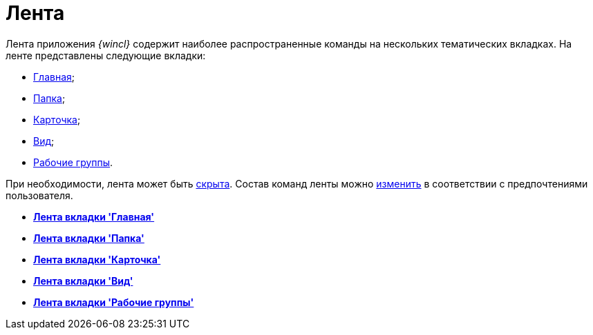 = Лента

Лента приложения _{wincl}_ содержит наиболее распространенные команды на нескольких тематических вкладках. На ленте представлены следующие вкладки:

* xref:Interface_ribbon_main.adoc[Главная];
* xref:Interface_ribbon_folder.adoc[Папка];
* xref:Interface_ribbon_card.adoc[Карточка];
* xref:Interface_ribbon_view.adoc[Вид];
* xref:Interface_ribbon_work_groups.adoc[Рабочие группы].

При необходимости, лента может быть xref:Ribbon_hide.adoc[скрыта]. Состав команд ленты можно xref:Navigator_settings_ribbon.adoc[изменить] в соответствии с предпочтениями пользователя.

* *xref:../topics/Interface_ribbon_main.adoc[Лента вкладки 'Главная']* +
* *xref:../topics/Interface_ribbon_folder.adoc[Лента вкладки 'Папка']* +
* *xref:../topics/Interface_ribbon_card.adoc[Лента вкладки 'Карточка']* +
* *xref:../topics/Interface_ribbon_view.adoc[Лента вкладки 'Вид']* +
* *xref:../topics/Interface_ribbon_work_groups.adoc[Лента вкладки 'Рабочие группы']* +
